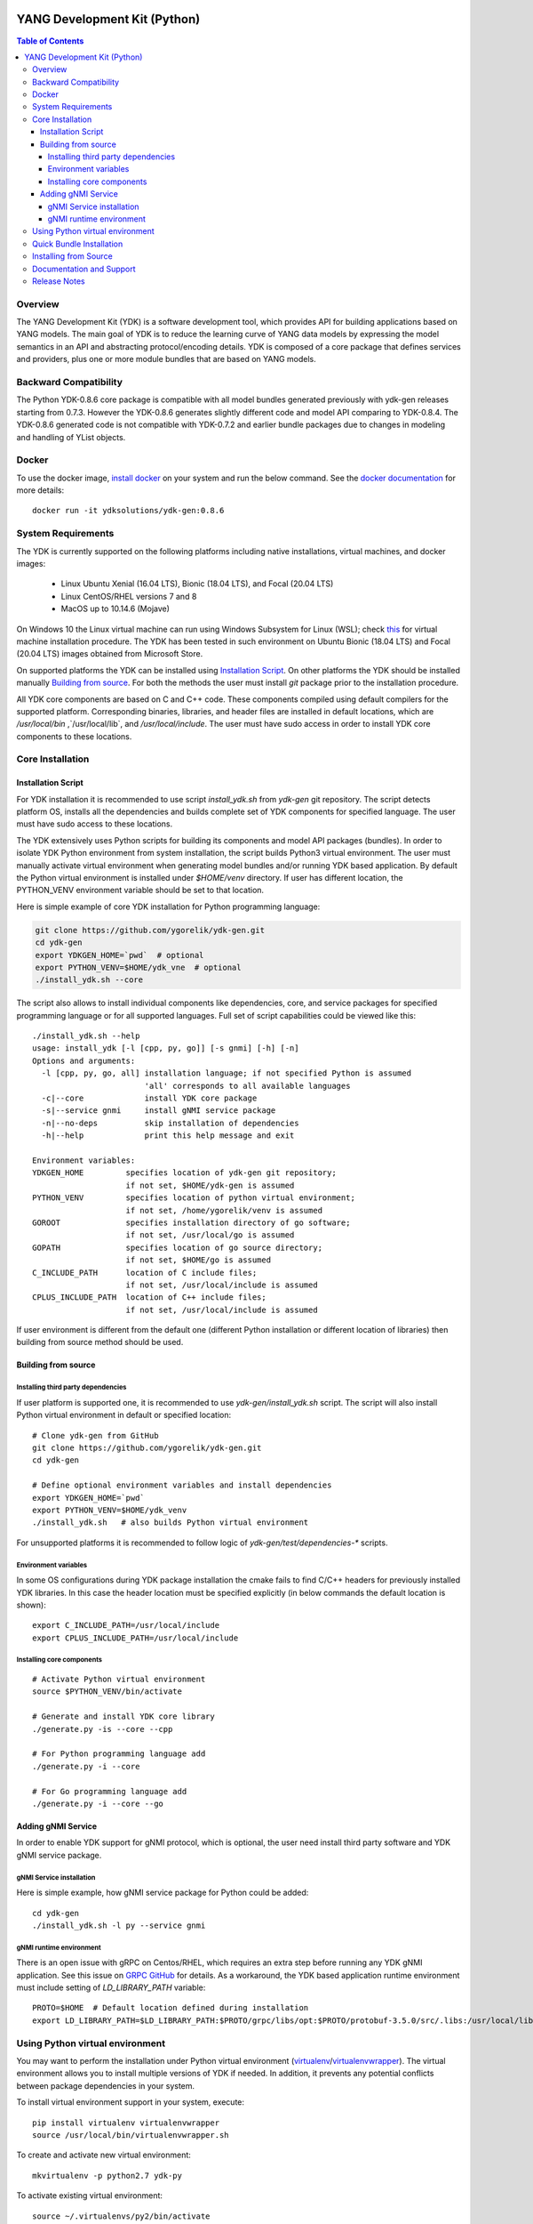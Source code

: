 ..
  # *************************************************************
  #  YDK-YANG Development Kit
  #  Copyright 2016-2019 Cisco Systems. All rights reserved
  # *************************************************************
  # Licensed to the Apache Software Foundation (ASF) under one
  # or more contributor license agreements.  See the NOTICE file
  # distributed with this work for additional information
  # regarding copyright ownership.  The ASF licenses this file
  # to you under the Apache License, Version 2.0 (the
  # "License"); you may not use this file except in compliance
  # with the License.  You may obtain a copy of the License at
  #
  #   http:#www.apache.org/licenses/LICENSE-2.0
  #
  #  Unless required by applicable law or agreed to in writing,
  # software distributed under the License is distributed on an
  # "AS IS" BASIS, WITHOUT WARRANTIES OR CONDITIONS OF ANY
  # KIND, either express or implied.  See the License for the
  # specific language governing permissions and limitations
  # under the License.
  # *************************************************************
  # This file has been modified by Yan Gorelik, YDK Solutions.
  # All modifications in original under CiscoDevNet domain
  # introduced since October 2019 are copyrighted.
  # All rights reserved under Apache License, Version 2.0.
  # *************************************************************

.. image::  https://travis-ci.com/CiscoDevNet/ydk-py.svg?branch=master
    :target: https://travis-ci.com/CiscoDevNet/ydk-py

.. image:: https://img.shields.io/docker/automated/jrottenberg/ffmpeg.svg
    :alt: Docker Automated build
    :target: https://hub.docker.com/r/ydkdev/ydk-py/

=============================
YANG Development Kit (Python)
=============================

.. contents:: Table of Contents

Overview
========

The YANG Development Kit (YDK) is a software development tool, which provides API for building applications based on YANG models.
The main goal of YDK is to reduce the learning curve of YANG data models by expressing the model semantics in an API and abstracting protocol/encoding details.
YDK is composed of a core package that defines services and providers, plus one or more module bundles that are based on YANG models.

Backward Compatibility
======================

The Python YDK-0.8.6 core package is compatible with all model bundles generated previously with ydk-gen releases starting from 0.7.3.
However the YDK-0.8.6 generates slightly different code and model API comparing to YDK-0.8.4.
The YDK-0.8.6 generated code is not compatible with YDK-0.7.2 and earlier bundle packages due to changes in modeling and handling of YList objects.

..
  Please see `the release notes <https://github.com/ygorelik/ydk-gen/blob/master/README.md>`_ for details.

Docker
======

To use the docker image, `install docker <https://docs.docker.com/install/>`_ on your system and run the below command.
See the `docker documentation <https://docs.docker.com/engine/reference/run/>`_ for more details::

  docker run -it ydksolutions/ydk-gen:0.8.6


..
  A `docker image <https://docs.docker.com/engine/reference/run/>`_ is automatically built with the latest ydk-py commit to the GitHub.
  The docker image is used to run ydk-py without installing anything natively on your machine.

  To use the docker image, `install docker <https://docs.docker.com/install/>`_ on your system and run the below command.
  See the `docker documentation <https://docs.docker.com/engine/reference/run/>`_ for more details::

    docker run -it ydkdev/ydk-py


System Requirements
===================

The YDK is currently supported on the following platforms including native installations, virtual machines, and docker images:

 - Linux Ubuntu Xenial (16.04 LTS), Bionic (18.04 LTS), and Focal (20.04 LTS)
 - Linux CentOS/RHEL versions 7 and 8
 - MacOS up to 10.14.6 (Mojave)

On Windows 10 the Linux virtual machine can run using Windows Subsystem for Linux (WSL);
check `this <https://www.windowscentral.com/install-windows-subsystem-linux-windows-10>`_ for virtual machine installation procedure.
The YDK has been tested in such environment on Ubuntu Bionic (18.04 LTS) and Focal (20.04 LTS) images obtained
from Microsoft Store.

On supported platforms the YDK can be installed using `Installation Script`_.
On other platforms the YDK should be installed manually `Building from source`_.
For both the methods the user must install `git` package prior to the installation procedure.

All YDK core components are based on C and C++ code. These components compiled using default compilers for the supported platform.
Corresponding binaries, libraries, and header files are installed in default locations,
which are `/usr/local/bin` ,`/usr/local/lib`, and `/usr/local/include`.
The user must have sudo access in order to install YDK core components to these locations.

Core Installation
=================

Installation Script
-------------------

For YDK installation it is recommended to use script `install_ydk.sh` from `ydk-gen` git repository.
The script detects platform OS, installs all the dependencies and builds complete set of YDK components for specified language.
The user must have sudo access to these locations.

The YDK extensively uses Python scripts for building its components and model API packages (bundles).
In order to isolate YDK Python environment from system installation, the script builds Python3 virtual environment.
The user must manually activate virtual environment when generating model bundles and/or running YDK based application.
By default the Python virtual environment is installed under `$HOME/venv` directory.
If user has different location, the PYTHON_VENV environment variable should be set to that location.

Here is simple example of core YDK installation for Python programming language:

.. code-block:: sh

    git clone https://github.com/ygorelik/ydk-gen.git
    cd ydk-gen
    export YDKGEN_HOME=`pwd`  # optional
    export PYTHON_VENV=$HOME/ydk_vne  # optional
    ./install_ydk.sh --core


The script also allows to install individual components like dependencies, core, and service packages
for specified programming language or for all supported languages.
Full set of script capabilities could be viewed like this::

    ./install_ydk.sh --help
    usage: install_ydk [-l [cpp, py, go]] [-s gnmi] [-h] [-n]
    Options and arguments:
      -l [cpp, py, go, all] installation language; if not specified Python is assumed
                            'all' corresponds to all available languages
      -c|--core             install YDK core package
      -s|--service gnmi     install gNMI service package
      -n|--no-deps          skip installation of dependencies
      -h|--help             print this help message and exit

    Environment variables:
    YDKGEN_HOME         specifies location of ydk-gen git repository;
                        if not set, $HOME/ydk-gen is assumed
    PYTHON_VENV         specifies location of python virtual environment;
                        if not set, /home/ygorelik/venv is assumed
    GOROOT              specifies installation directory of go software;
                        if not set, /usr/local/go is assumed
    GOPATH              specifies location of go source directory;
                        if not set, $HOME/go is assumed
    C_INCLUDE_PATH      location of C include files;
                        if not set, /usr/local/include is assumed
    CPLUS_INCLUDE_PATH  location of C++ include files;
                        if not set, /usr/local/include is assumed


If user environment is different from the default one (different Python installation or different
location of libraries) then building from source method should be used.

Building from source
--------------------

Installing third party dependencies
~~~~~~~~~~~~~~~~~~~~~~~~~~~~~~~~~~~

If user platform is supported one, it is recommended to use `ydk-gen/install_ydk.sh` script.
The script will also install Python virtual environment in default or specified location::

    # Clone ydk-gen from GitHub
    git clone https://github.com/ygorelik/ydk-gen.git
    cd ydk-gen

    # Define optional environment variables and install dependencies
    export YDKGEN_HOME=`pwd`
    export PYTHON_VENV=$HOME/ydk_venv
    ./install_ydk.sh   # also builds Python virtual environment

For unsupported platforms it is recommended to follow logic of `ydk-gen/test/dependencies-*` scripts.

Environment variables
~~~~~~~~~~~~~~~~~~~~~

In some OS configurations during YDK package installation the cmake fails to find C/C++ headers for previously installed YDK libraries.
In this case the header location must be specified explicitly (in below commands the default location is shown)::

  export C_INCLUDE_PATH=/usr/local/include
  export CPLUS_INCLUDE_PATH=/usr/local/include

Installing core components
~~~~~~~~~~~~~~~~~~~~~~~~~~

::

    # Activate Python virtual environment
    source $PYTHON_VENV/bin/activate

    # Generate and install YDK core library
    ./generate.py -is --core --cpp

    # For Python programming language add
    ./generate.py -i --core

    # For Go programming language add
    ./generate.py -i --core --go


Adding gNMI Service
-------------------

In order to enable YDK support for gNMI protocol, which is optional, the user need install third party software
and YDK gNMI service package.

gNMI Service installation
~~~~~~~~~~~~~~~~~~~~~~~~~

Here is simple example, how gNMI service package for Python could be added::

    cd ydk-gen
    ./install_ydk.sh -l py --service gnmi


gNMI runtime environment
~~~~~~~~~~~~~~~~~~~~~~~~

There is an open issue with gRPC on Centos/RHEL, which requires an extra step before running any YDK gNMI application.
See this issue on `GRPC GitHub <https://github.com/grpc/grpc/issues/10942#issuecomment-312565041>`_ for details.
As a workaround, the YDK based application runtime environment must include setting of `LD_LIBRARY_PATH` variable::

    PROTO=$HOME  # Default location defined during installation
    export LD_LIBRARY_PATH=$LD_LIBRARY_PATH:$PROTO/grpc/libs/opt:$PROTO/protobuf-3.5.0/src/.libs:/usr/local/lib:/usr/local/lib64


Using Python virtual environment
================================

You may want to perform the installation under Python virtual environment (`virtualenv <https://pypi.python.org/pypi/virtualenv/>`_/`virtualenvwrapper  <https://pypi.python.org/pypi/virtualenvwrapper>`_).
The virtual environment allows you to install multiple versions of YDK if needed.  In addition, it prevents any potential conflicts between package dependencies in your system.

To install virtual environment support in your system, execute::

  pip install virtualenv virtualenvwrapper
  source /usr/local/bin/virtualenvwrapper.sh

To create and activate new virtual environment::

  mkvirtualenv -p python2.7 ydk-py

To activate existing virtual environment::

  source ~/.virtualenvs/py2/bin/activate

To exit virtual environment::

  deactivate

Once Python virtual environment is activated, you can perform quick installation or installation from source described above.
Take into consideration that you must not attempt to install YDK as root user under virtual environment.

Quick Bundle Installation
=========================

You can install the latest model packages from the Python package index.  Note that, in some systems, you need to install the new package as root.
You get a fully operational YDK environment by installing the `cisco-ios-xr` and/or `cisco-ios-xe` bundle(s) (depending on whether you're developing for an IOS XR or IOS XE platform),
which automatically installs all other dependent packages (`openconfig` and `ietf` packages)::

  pip install ydk-models-cisco-ios-xr
  pip install ydk-models-cisco-ios-xe

Alternatively, you can perform a partial installation.  If you only want to install the `openconfig` bundle and its dependencies (`ydk` and `ietf` packages), execute::

  pip install ydk-models-openconfig

If you only want to install the `ietf` bundle and its dependencies (`ydk` package), execute::

  pip install ydk-models-ietf

Installing from Source
======================

If you prefer not to use the YDK packages from the Python package index,
you have to install manually the `ydk` core package first, and then the model bundles you plan to use.
It is recommended to use `ydk-gen/install_ydk.sh` script in order to install the core components::

  # Clone ydk-gen from GitHub
  git clone https://github.com/ygorelik/ydk-gen.git
  cd ydk-gen

  # Define optional environment variables and install dependencies
  export YDKGEN_HOME=`pwd`
  export PYTHON_VENV=$HOME/ydk_venv
  ./install_ydk.sh   # also builds Python virtual environment


Once you have installed the `ydk` core package, you can install one or more model bundles.  Note that some bundles have dependencies on other bundles.
Those dependencies are already captured in the bundle package.  Make sure you install the desired bundles in the order below.
To install the `ietf` bundle from `ydk-gen` execute::

  # Activate Python virtual environment and navigate to ydk-gen directory
  source $PYTHON_VENV/bin/activate
  cd ydk-gen
  # Generate and install the bundle
  ./generate.py --python --bundle profiles/bundles/ietf_0_1_5_post2.json -i

To install the `openconfig` bundle, execute::

  # Activate Python virtual environment and navigate to ydk-gen directory
  source $PYTHON_VENV/bin/activate
  cd ydk-gen
  # Generate and install the bundle
  ./generate.py --python --bundle profiles/bundles/openconfig_0_1_8.json -i


To install the `cisco-ios-xr` bundle, execute::

  # Activate Python virtual environment and navigate to ydk-gen directory
  source $PYTHON_VENV/bin/activate
  cd ydk-gen
  # Generate and install the bundle
  ./generate.py --python --bundle profiles/bundles/cisco-ios-xr-6_6_3_post1.json -i


Documentation and Support
=========================

Available resources:

- Read the `API documentation <http://ydk.cisco.com/py/docs>`_ (release 0.8.3) for details on how to use the API and specific models
- Check `GitHub Pages <https://ygorelik.github.io/ydk-gen>`_ for the latest YDK release documentation
- Find some app samples in the `samples directory <https://github.com/CiscoDevNet/ydk-py/tree/master/core/samples>`_
- Find hundreds of additional samples in the `YDK-PY samples repository <https://github.com/CiscoDevNet/ydk-py-samples>`_
- Join the `YDK community <https://communities.cisco.com/community/developer/ydk>`_ to connect with YDK users and developers

Release Notes
=============

The current YDK release version for Python is 0.8.6. The `ydk-py` GitHub repository is not maintained for this release.
